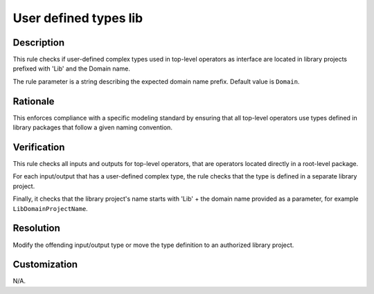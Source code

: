 .. index:: single: User defined types lib

User defined types lib
======================

.. rule::
   :filename: user_defined_types_lib.py
   :class: UserDefinedTypesLib
   :id: id_0090
   :reference: n/a
   :kind: specific
   :tags: project_structure

   Check that user-defined complex types used in operators at top-level are located in libraries

Description
-----------

.. start_description

This rule checks if user-defined complex types used in top-level operators as interface are located in library projects prefixed with 'Lib' and the Domain name.

.. end_description

The rule parameter is a string describing the expected domain name prefix. Default value is ``Domain``.

Rationale
---------
This enforces compliance with a specific modeling standard by ensuring that all top-level operators use types defined in library packages that follow a given naming convention.

Verification
------------
This rule checks all inputs and outputs for top-level operators, that are operators located directly in a root-level package.

For each input/output that has a user-defined complex type, the rule checks that the type is defined in a separate library project.

Finally, it checks that the library project's name starts with 'Lib' + the domain name provided as a parameter, for example ``LibDomainProjectName``.

Resolution
----------
Modify the offending input/output type or move the type definition to an authorized library project.

Customization
-------------
N/A.
